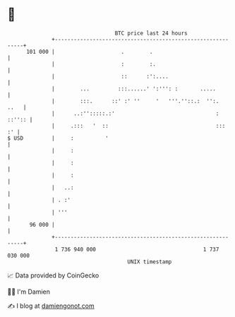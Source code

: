 * 👋

#+begin_example
                                     BTC price last 24 hours                    
                 +------------------------------------------------------------+ 
         101 000 |                     .        .                             | 
                 |                     :        :.                            | 
                 |                     ::      :':....                        | 
                 |        ...         :::......' ':''': :       .....         | 
                 |        :::.      ::' :' ''     '   '''.''::.:  '':.   ..   | 
                 |      ..:'':::::.:'                                : ::'':: | 
                 |     .:::   '  ::                                  :::   :' | 
   $ USD         |     :          '                                           | 
                 |     :                                                      | 
                 |     :                                                      | 
                 |     :                                                      | 
                 |   ..:                                                      | 
                 | . :'                                                       | 
                 | '''                                                        | 
          96 000 |                                                            | 
                 +------------------------------------------------------------+ 
                  1 736 940 000                                  1 737 030 000  
                                         UNIX timestamp                         
#+end_example
📈 Data provided by CoinGecko

🧑‍💻 I'm Damien

✍️ I blog at [[https://www.damiengonot.com][damiengonot.com]]
